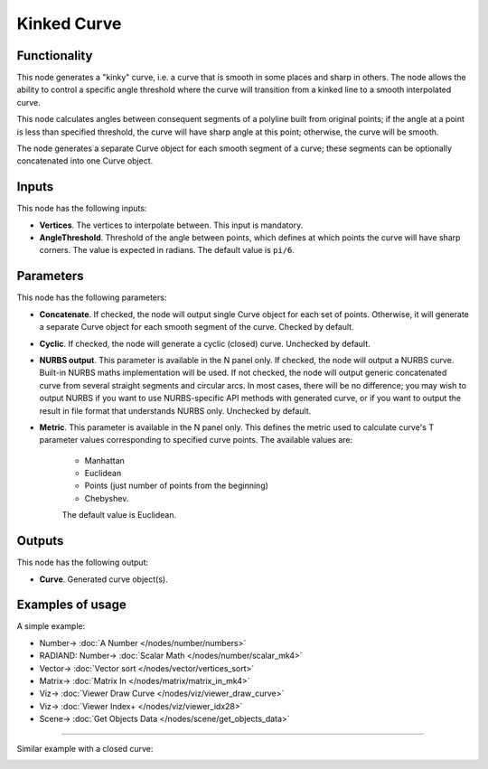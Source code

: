 Kinked Curve
============

.. image:: https://user-images.githubusercontent.com/14288520/205459954-6d595c27-0b4d-4bd8-813f-4544d1b081ec.png
  :target: https://user-images.githubusercontent.com/14288520/205459954-6d595c27-0b4d-4bd8-813f-4544d1b081ec.png

Functionality
-------------

This node generates a "kinky" curve, i.e. a curve that is smooth in some places
and sharp in others. The node allows the ability to control a specific angle
threshold where the curve will transition from a kinked line to a smooth
interpolated curve.

.. image:: https://user-images.githubusercontent.com/14288520/205460382-798cddf0-3fa8-42bd-8c38-ad66b5608a17.png
  :target: https://user-images.githubusercontent.com/14288520/205460382-798cddf0-3fa8-42bd-8c38-ad66b5608a17.png

This node calculates angles between consequent segments of a polyline built
from original points; if the angle at a point is less than specified threshold,
the curve will have sharp angle at this point; otherwise, the curve will be
smooth.

The node generates a separate Curve object for each smooth segment of a curve;
these segments can be optionally concatenated into one Curve object.

Inputs
------

This node has the following inputs:

* **Vertices**. The vertices to interpolate between. This input is mandatory.
* **AngleThreshold**. Threshold of the angle between points, which defines at
  which points the curve will have sharp corners. The value is expected in
  radians. The default value is ``pi/6``.

.. image:: https://user-images.githubusercontent.com/14288520/205460666-76feff7d-5cea-4a3b-8b92-556c788f90e7.png
  :target: https://user-images.githubusercontent.com/14288520/205460666-76feff7d-5cea-4a3b-8b92-556c788f90e7.png

Parameters
----------

This node has the following parameters:

* **Concatenate**. If checked, the node will output single Curve object for
  each set of points. Otherwise, it will generate a separate Curve object for
  each smooth segment of the curve. Checked by default.

.. image:: https://user-images.githubusercontent.com/14288520/205460811-0814b605-ffc1-4b12-a12b-6d862cff012e.png
  :target: https://user-images.githubusercontent.com/14288520/205460811-0814b605-ffc1-4b12-a12b-6d862cff012e.png

* **Cyclic**. If checked, the node will generate a cyclic (closed) curve.
  Unchecked by default.

.. image:: https://user-images.githubusercontent.com/14288520/205460979-21eac21e-cfb0-49c3-93f7-1f42d7af2040.gif
  :target: https://user-images.githubusercontent.com/14288520/205460979-21eac21e-cfb0-49c3-93f7-1f42d7af2040.gif

* **NURBS output**. This parameter is available in the N panel only. If
  checked, the node will output a NURBS curve. Built-in NURBS maths
  implementation will be used. If not checked, the node will output generic
  concatenated curve from several straight segments and circular arcs. In most
  cases, there will be no difference; you may wish to output NURBS if you want
  to use NURBS-specific API methods with generated curve, or if you want to
  output the result in file format that understands NURBS only. Unchecked by
  default.

.. image:: https://user-images.githubusercontent.com/14288520/205461077-fbf75b36-5d5e-4c69-add8-4df6d274907e.png
  :target: https://user-images.githubusercontent.com/14288520/205461077-fbf75b36-5d5e-4c69-add8-4df6d274907e.png

* **Metric**. This parameter is available in the N panel only. This defines the
  metric used to calculate curve's T parameter values corresponding to
  specified curve points. The available values are:

   * Manhattan
   * Euclidean
   * Points (just number of points from the beginning)
   * Chebyshev.

   The default value is Euclidean.

.. image:: https://user-images.githubusercontent.com/14288520/205461520-05d351b9-6dc2-41d7-803b-b5f5bffb8e64.gif
  :target: https://user-images.githubusercontent.com/14288520/205461520-05d351b9-6dc2-41d7-803b-b5f5bffb8e64.gif

Outputs
-------

This node has the following output:

* **Curve**. Generated curve object(s).

Examples of usage
-----------------

A simple example:

.. image:: https://user-images.githubusercontent.com/14288520/205461748-b2bdfd6e-2d96-4b17-a60f-22c6f650a279.png
  :target: https://user-images.githubusercontent.com/14288520/205461748-b2bdfd6e-2d96-4b17-a60f-22c6f650a279.png

* Number-> :doc:`A Number </nodes/number/numbers>`
* RADIAND: Number-> :doc:`Scalar Math </nodes/number/scalar_mk4>`
* Vector-> :doc:`Vector sort </nodes/vector/vertices_sort>`
* Matrix-> :doc:`Matrix In </nodes/matrix/matrix_in_mk4>`
* Viz-> :doc:`Viewer Draw Curve </nodes/viz/viewer_draw_curve>`
* Viz-> :doc:`Viewer Index+ </nodes/viz/viewer_idx28>`
* Scene-> :doc:`Get Objects Data </nodes/scene/get_objects_data>`

---------

Similar example with a closed curve:

.. image:: https://user-images.githubusercontent.com/14288520/205461887-70252d9b-4858-42ab-a510-921b1c71ea5d.png
  :target: https://user-images.githubusercontent.com/14288520/205461887-70252d9b-4858-42ab-a510-921b1c71ea5d.png
